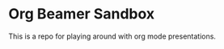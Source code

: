 #+TITLE:
#+AUTHOR: Christian E. Hopps
#+EMAIL: chopps@gmail.com
#+STARTUP: indent

* Org Beamer Sandbox
This is a repo for playing around with org mode presentations.
